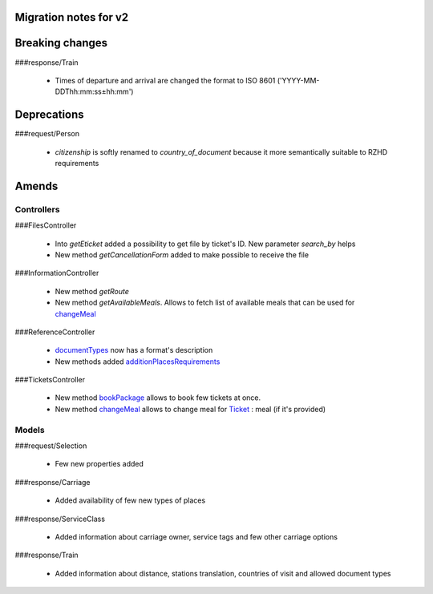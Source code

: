 Migration notes for v2
====

Breaking changes
====

###response/Train

 * Times of departure and arrival are changed the format to ISO 8601 ('YYYY-MM-DDThh:mm:ss±hh:mm')

Deprecations
====

###request/Person

 * *citizenship* is softly renamed to *country_of_document* because it more semantically suitable to RZHD requirements

Amends
====

Controllers
----

###FilesController

 * Into *getEticket* added a possibility to get file by ticket's ID. New parameter *search_by* helps
 * New method *getCancellationForm* added to make possible to receive the file

###InformationController

 * New method *getRoute*
 * New method *getAvailableMeals*. Allows to fetch list of available meals that can be used for `changeMeal </Controllers/TicketsController.rst#changemeal>`_

###ReferenceController

 * `documentTypes </Controllers/ReferenceController.rst#documenttypes>`_ now has a format's description
 * New methods added `additionPlacesRequirements </Controllers/ReferenceController.rst#additionplacesrequirements>`_

###TicketsController

 * New method `bookPackage </Controllers/TicketsController.rst#bookpackage>`_ allows to book few tickets at once.
 * New method `changeMeal </Controllers/TicketsController.rst#changemeal>`_ allows to change meal for `Ticket </Models/response/Ticket.rst>`_ : meal (if it's provided)

Models
----


###request/Selection

 * Few new properties added

###response/Carriage

 * Added availability of few new types of places

###response/ServiceClass

 * Added information about carriage owner, service tags and few other carriage options

###response/Train

 * Added information about distance, stations translation, countries of visit and allowed document types

